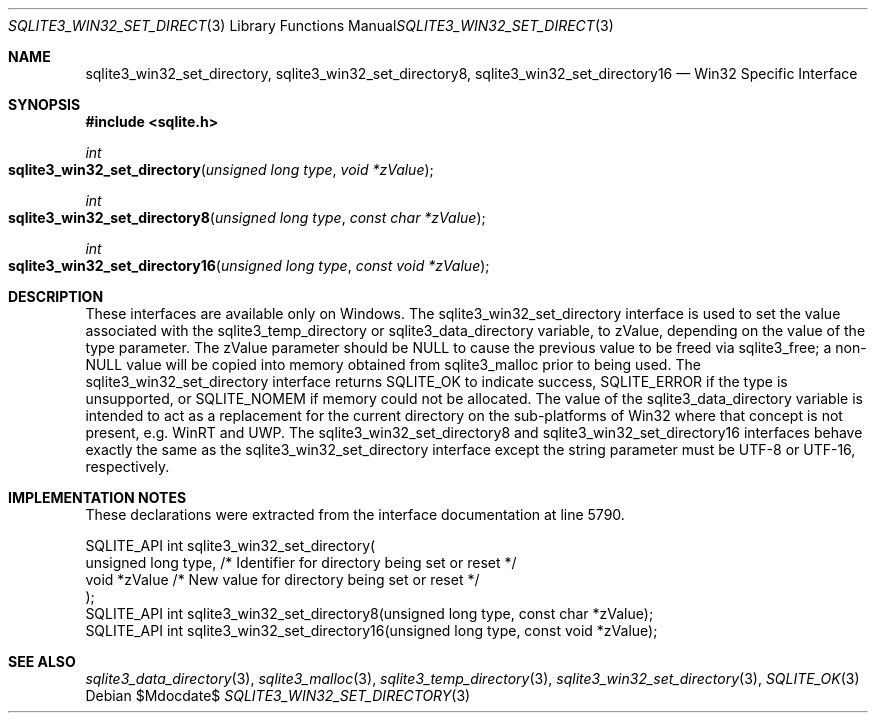 .Dd $Mdocdate$
.Dt SQLITE3_WIN32_SET_DIRECTORY 3
.Os
.Sh NAME
.Nm sqlite3_win32_set_directory ,
.Nm sqlite3_win32_set_directory8 ,
.Nm sqlite3_win32_set_directory16
.Nd Win32 Specific Interface
.Sh SYNOPSIS
.In sqlite.h
.Ft int
.Fo sqlite3_win32_set_directory
.Fa "unsigned long type"
.Fa "void *zValue"
.Fc
.Ft int
.Fo sqlite3_win32_set_directory8
.Fa "unsigned long type"
.Fa "const char *zValue"
.Fc
.Ft int
.Fo sqlite3_win32_set_directory16
.Fa "unsigned long type"
.Fa "const void *zValue"
.Fc
.Sh DESCRIPTION
These interfaces are available only on Windows.
The sqlite3_win32_set_directory interface
is used to set the value associated with the sqlite3_temp_directory
or sqlite3_data_directory variable, to zValue,
depending on the value of the type parameter.
The zValue parameter should be NULL to cause the previous value to
be freed via sqlite3_free; a non-NULL value will be copied
into memory obtained from sqlite3_malloc prior to being
used.
The sqlite3_win32_set_directory interface
returns SQLITE_OK to indicate success, SQLITE_ERROR
if the type is unsupported, or SQLITE_NOMEM if memory could
not be allocated.
The value of the sqlite3_data_directory variable
is intended to act as a replacement for the current directory on the
sub-platforms of Win32 where that concept is not present, e.g. WinRT
and UWP.
The sqlite3_win32_set_directory8 and sqlite3_win32_set_directory16
interfaces behave exactly the same as the sqlite3_win32_set_directory
interface except the string parameter must be UTF-8 or UTF-16, respectively.
.Sh IMPLEMENTATION NOTES
These declarations were extracted from the
interface documentation at line 5790.
.Bd -literal
SQLITE_API int sqlite3_win32_set_directory(
  unsigned long type, /* Identifier for directory being set or reset */
  void *zValue        /* New value for directory being set or reset */
);
SQLITE_API int sqlite3_win32_set_directory8(unsigned long type, const char *zValue);
SQLITE_API int sqlite3_win32_set_directory16(unsigned long type, const void *zValue);
.Ed
.Sh SEE ALSO
.Xr sqlite3_data_directory 3 ,
.Xr sqlite3_malloc 3 ,
.Xr sqlite3_temp_directory 3 ,
.Xr sqlite3_win32_set_directory 3 ,
.Xr SQLITE_OK 3
